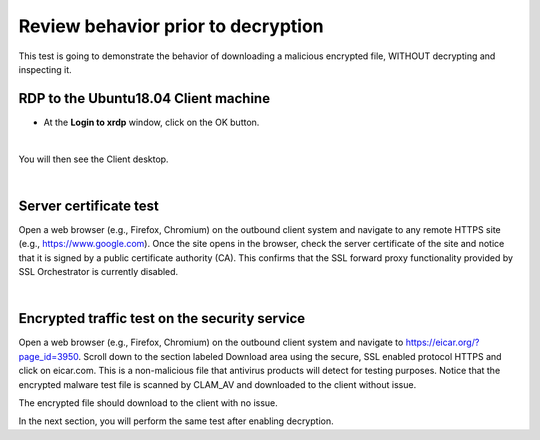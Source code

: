 .. role:: red
.. role:: bred

Review behavior prior to decryption
===================================

This test is going to demonstrate the behavior of downloading a malicious encrypted file, WITHOUT decrypting and inspecting it.

RDP to the :red:`Ubuntu18.04 Client` machine
---------------------------------------------------

- At the **Login to xrdp** window, click on the :red:`OK` button.

.. image:: ../images/module1-18.png
   :scale: 50 %
   :align: center

|

You will then see the Client desktop.

.. image:: ../images/module1-19.png
   :scale: 50 %
   :align: center


|

Server certificate test
-----------------------

Open a web browser (e.g., Firefox, Chromium) on the outbound client system and
navigate to any remote HTTPS site (e.g., https://www.google.com). Once the
site opens in the browser, check the server certificate of the site and notice
that it is signed by a public certificate authority (CA). This confirms that
the SSL forward proxy functionality provided by SSL Orchestrator is currently disabled.

.. image:: ../images/module1-19-2.png
   :scale: 50 %
   :align: center

|

Encrypted traffic test on the security service
----------------------------------------------

Open a web browser (e.g., Firefox, Chromium) on the outbound client system and
navigate to https://eicar.org/?page_id=3950. Scroll down to the section labeled 
:red:`Download area using the secure, SSL enabled protocol HTTPS` and click on :red:`eicar.com`. 
This is a non-malicious file that antivirus products will detect for testing purposes. 
Notice that the encrypted malware test file is scanned by CLAM_AV and downloaded 
to the client without issue.

.. image:: ../images/module1-19-3.png
   :scale: 50 %
   :align: center

The encrypted file should download to the client with no issue.

In the next section, you will perform the same test after enabling decryption.
